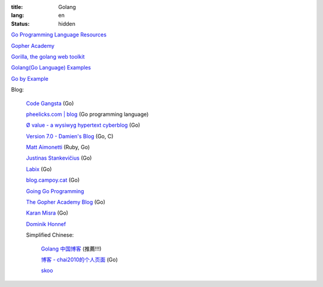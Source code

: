 :title: Golang
:lang: en
:status: hidden


`Go Programming Language Resources <http://go-lang.cat-v.org/>`_

`Gopher Academy <http://www.gopheracademy.com/>`_

`Gorilla, the golang web toolkit <http://www.gorillatoolkit.org/>`_

`Golang(Go Language) Examples <http://golang-examples.tumblr.com/>`_

`Go by Example <https://gobyexample.com/>`_

Blog:

  `Code Gangsta <http://codegangsta.io/>`_ (Go)

  `pheelicks.com | blog <http://www.pheelicks.com/>`_ (Go programming language)

  `Ø value - a wysiwyg hypertext cyberblog <http://0value.com/>`_ (Go)

  `Version 7.0 - Damien's Blog <http://blog.damienradtke.org/>`_ (Go, C)

  `Matt Aimonetti <http://matt.aimonetti.net/>`_ (Ruby, Go)

  `Justinas Stankevičius <http://justinas.org/>`_ (Go)

  `Labix <http://labix.org/>`_ (Go)

  `blog.campoy.cat <http://blog.campoy.cat/>`_ (Go)

  `Going Go Programming <http://www.goinggo.net/>`_

  `The Gopher Academy Blog <http://blog.gopheracademy.com/>`_ (Go)

  `Karan Misra <https://kidoman.com/>`_ (Go)

  `Dominik Honnef <http://dominik.honnef.co/>`_

  Simplified Chinese:

    `Golang 中国博客 <http://blog.go-china.org/>`_ (推薦!!!)

    `博客 -  chai2010的个人页面 <http://my.oschina.net/chai2010/blog>`_ (Go)

    `skoo <http://www.bigendian123.com/>`_
